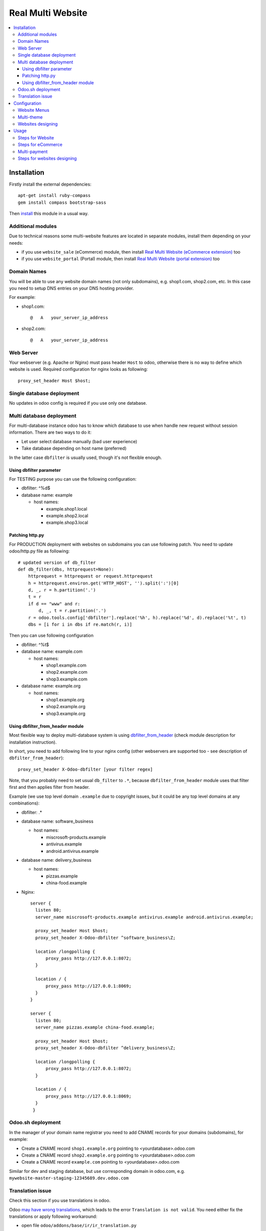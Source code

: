 ====================
 Real Multi Website
====================

.. contents::
   :local:

Installation
============

Firstly install the external dependencies::

	apt-get install ruby-compass
	gem install compass bootstrap-sass

Then `install <https://odoo-development.readthedocs.io/en/latest/odoo/usage/install-module.html>`__ this module in a usual way.


Additional modules
------------------

Due to technical reasons some multi-website features are located in separate modules, install them depending on your needs:

* if you use ``website_sale`` (eCommerce) module, then install `Real Multi Website (eCommerce extension) <https://www.odoo.com/apps/modules/10.0/website_multi_company_sale/>`__ too
* if you use ``website_portal`` (Portal) module, then install `Real Multi Website (portal extension) <https://www.odoo.com/apps/modules/10.0/website_multi_company_portal/>`__ too

Domain Names
------------

You will be able to use any website domain names (not only subdomains), e.g. shop1.com, shop2.com, etc. In this case you need to setup DNS entries on your DNS hosting provider.

For example:

* shop1.com::

	@   A   your_server_ip_address

* shop2.com::

	@   A   your_server_ip_address

Web Server
----------
Your webserver (e.g. Apache or Nginx) must pass header ``Host`` to odoo, otherwise there is no way to define which website is used. Required configuration for nginx looks as following::

        proxy_set_header Host $host;



Single database deployment
--------------------------

No updates in odoo config is required if you use only one database.

Multi database deployment
-------------------------
For multi-database instance odoo has to know which database to use when handle new request without
session information. There are two ways to do it:

* Let user select database manually (bad user experience)
* Take database depending on host name (preferred)

In the latter case ``dbfilter`` is usually used, though it's not flexible enough.

Using dbfilter parameter
~~~~~~~~~~~~~~~~~~~~~~~~
For TESTING purpose you can use the following configuration:

* dbfilter: ^%d$
* database name: example

  * host names:

    * example.shop1.local
    * example.shop2.local
    * example.shop3.local

Patching http.py
~~~~~~~~~~~~~~~~

For PRODUCTION deployment with websites on subdomains you can use following patch. You need to update odoo/http.py file as following::

    # updated version of db_filter
    def db_filter(dbs, httprequest=None):
        httprequest = httprequest or request.httprequest
        h = httprequest.environ.get('HTTP_HOST', '').split(':')[0]
        d, _, r = h.partition('.')
        t = r
        if d == "www" and r:
            d, _, t = r.partition('.')
        r = odoo.tools.config['dbfilter'].replace('%h', h).replace('%d', d).replace('%t', t)
        dbs = [i for i in dbs if re.match(r, i)]

Then you can use following configuration

* dbfilter: ^%t$
* database name: example.com

  * host names:

    * shop1.example.com
    * shop2.example.com
    * shop3.example.com

* database name: example.org

  * host names:

    * shop1.example.org
    * shop2.example.org
    * shop3.example.org

Using dbfilter_from_header module
~~~~~~~~~~~~~~~~~~~~~~~~~~~~~~~~~
Most flexible way to deploy multi-database system is using `dbfilter_from_header <https://www.odoo.com/apps/modules/10.0/dbfilter_from_header/>`__ (check module description for installation instruction).

In short, you need to add following line to your nginx config (other webservers are supported too - see description of ``dbfilter_from_header``)::

    proxy_set_header X-Odoo-dbfilter [your filter regex]

Note, that you probably need to set usual ``db_filter`` to ``.*``, because ``dbfilter_from_header`` module uses that filter first and then applies filter from header.

Example (we use top level domain ``.example`` due to copyright issues, but it could be any top level domains at any combinations):

* dbfilter: .*
* database name: software_business

  * host names:

    * miscrosoft-products.example
    * antivirus.example
    * android.antivirus.example

* database name: delivery_business

  * host names:

    * pizzas.example
    * china-food.example

* Nginx::

      server {
        listen 80;
        server_name miscrosoft-products.example antivirus.example android.antivirus.example;

        proxy_set_header Host $host;
        proxy_set_header X-Odoo-dbfilter ^software_business\Z;

        location /longpolling {
            proxy_pass http://127.0.0.1:8072;
        }

        location / {
            proxy_pass http://127.0.0.1:8069;
        }
      }

      server {
        listen 80;
        server_name pizzas.example china-food.example;

        proxy_set_header Host $host;
        proxy_set_header X-Odoo-dbfilter ^delivery_business\Z;

        location /longpolling {
            proxy_pass http://127.0.0.1:8072;
        }

        location / {
            proxy_pass http://127.0.0.1:8069;
        }
       }

Odoo.sh deployment
------------------

In the manager of your domain name registrar you need to add CNAME records for your domains (subdomains), for example:

* Create a CNAME record ``shop1.example.org`` pointing to <yourdatabase>.odoo.com
* Create a CNAME record ``shop2.example.org`` pointing to <yourdatabase>.odoo.com
* Create a CNAME record ``example.com`` pointing to <yourdatabase>.odoo.com

Similar for dev and staging database, but use corresponding domain in odoo.com, e.g. ``mywebsite-master-staging-12345689.dev.odoo.com``

Translation issue
-----------------

Check this section if you use translations in odoo.

Odoo `may have wrong translations <https://github.com/odoo/odoo/issues/25550#issuecomment-401897456>`__, which leads to the error ``Translation is not valid``. You need either fix the translations or apply following workaround:

* open file ``odoo/addons/base/ir/ir_translation.py``
* comment out ``@api.constraints...`` near ``def _check_value``, that is you shall get something like this (pay attention to ``#`` symbol)::

    #@api.constrains('type', 'name', 'value')
    def _check_value(self):
        for trans in self.with_context(lang=None):

Configuration
=============

* `Enable technical features <https://odoo-development.readthedocs.io/en/latest/odoo/usage/technical-features.html>`__
* At ``[[ Settings ]] >> Users >> Users`` menu and activate **Multi Companies** and set **Allowed Companies**
* Open menu ``[[ Website Admin ]] >> Configuration >> Websites``
* Create or select a website record
* Update fields:

  * **Website Domain** -- website address, e.g. *shop1.example.com*
  * **Company** -- which company is used for this *website*
  * **Favicon** -- upload website favicon
  * **Multi Theme** -- select a theme you wish to apply for website, e.g. *theme_bootswatch*

    * if you install any of supported themes after installing this module, you should click on **Reload** button to be able to use them
    * for unsupported themes extra actions are required as described `below <#multi-theme>`__

Note that to use *Multi Theme* feature you should have the latest updates of Odoo or at least include the following 3 commits:
  * https://github.com/odoo/odoo/commit/15bf41270d3abb607e7b623b59355594cad170cf
  * https://github.com/odoo/odoo/commit/7c6714d7fee4125f037ef194f9cff5235a6c5320
  * https://github.com/odoo/odoo/commit/48fe0a595308722a26afd5361432f24c610b4ba0

To apply them you can use git commands or use patch file ``commits-for-multitheme.patch``. The patch can be found at  module source. Exact commands are as following:

If odoo is a git folder::

    cd /path/to/odoo/source
    git fetch
    git cherry-pick 15bf41270d3abb607e7b623b59355594cad170cf
    git cherry-pick 7c6714d7fee4125f037ef194f9cff5235a6c5320
    git cherry-pick 48fe0a595308722a26afd5361432f24c610b4ba0

if your installation does not have git::

    cd /path/to/odoo/source
    patch -p1 < /path/to/commits-for-multitheme.patch

Website Menus
-------------

You can edit, duplicate or create new menu at ``[[ Website Admin ]] >> Configuration >> Website Menus`` -- pay attention to fields **Website**, **Parent Menu**. In most cases, **Parent Menu** is a *Top Menu* (i.e. menu record without **Parent Menu** value). If a *website* doesn't have *Top Menu* you need to create one.

Note. Odoo doesn't share Website Menus (E.g. Homepage, Shop, Contact us, etc.) between websites. So, you need to have copies of them.

Multi-theme
-----------

After installing theme, navigate to ``[[ Website Admin ]] >> Configuration >> Multi-Themes``. Check that the theme is presented in the list, otherwise add one.

Note: themes that depend on ``theme_common`` don't work in demo installation. To avoid this, you have to create database without demo data or comment out demo files in ``__manifest__.py`` file of ``theme_common`` module like this::

  'demo': [
       # 'demo/demo.xml',
    ],


Websites designing
------------------

* Open menu ``[[ Settings ]] >> Users >> Users``
* Select the user to be designing websites
* On ``Access Rights`` tab specify **Allowed Companies** (**Multi Companies** should be active already both on current user and on user you make settings for)
* Your current user (the user you make settings under) should have at least ``Access Rights`` administration privilege to be able to make the settings
* Make sure that your designer user has at least ``Restricted Editor`` privilege on **Website** security category - this is standard setting
* On ``Preferences`` tab specify **Editor on websites**. Note that you can only select websites with companies from the Allowed companies list

Usage
=====

For all examples below:

* configure some WEBSITE1 for HOST1 and COMPANY1
* configure some WEBSITE2 for HOST2 and COMPANY2


Steps for Website
-----------------

* open HOST1/
* add Text block "text1" to Home Page
* open HOST2/ -- you don't see "text1"
* add Text block "text2" to Home Page
* open HOST1/ -- you see "text1" and don't see "text2"

The same works if you create new page, new menu

Steps for eCommerce
-------------------

* install ``website_shop`` (eCommerce) module
* open ``Invoicing >> Configuration >> Payments Acquirers`` and create payments acquirers per each company

  * use ``[Action] -> Duplicate`` button
  * don't forget to click ``[Unpublished On Website]`` button to activate it

* open ``[[ Sales ]] >> Products`` and create product per each company if they don't exist. If a product doesn't belong to any company (i.e. "Company" field is empty), this product will be available on each website you created.
* open HOST1/shop, make order, open backend -- created order belongs to COMPANY1
* open HOST2/shop, make order, open backend -- created order belongs to COMPANY2

Multi-payment
-------------

Note that you are able to use different payment acquiers per each company.

E.g. to use different Paypal accounts for different websites you need to make the following steps:

* go to ``[[ Invoicing ]] >> Configuration >> Payments Acquirers``
* open Paypal acquirer and duplicate it by clicking ``[Action] -> Duplicate``
* for the first one set Company 1, for the second - Company 2
* activate the developer mode
* switch to Company 1 from right upper corner
* go to ``[[ Settings ]] >> System Parameters``
* create a parameter with following values for the first paypal account::

    Key: payment_paypal.pdt_token
    Value: your Paypal Identity Token

* switch to Company 2 and add system parameter for second paypal account the same way

Follow the `instruction <https://www.odoo.com/documentation/user/10.0/ecommerce/shopper_experience/paypal.html>`__ to know how to configure Paypal account and get Paypal Identity Token

Steps for websites designing
----------------------------

* Open one of your sites
* Log in as website designer
* RESULT: There will be no ``Edit`` menu if your designer has no rights to edit the website
